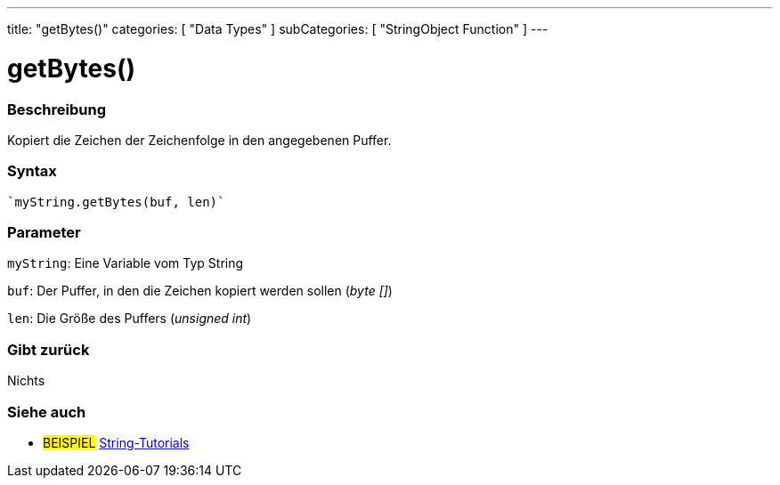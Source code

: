 ---
title: "getBytes()"
categories: [ "Data Types" ]
subCategories: [ "StringObject Function" ]
---





= getBytes()


// OVERVIEW SECTION STARTS
[#overview]
--

[float]
=== Beschreibung
Kopiert die Zeichen der Zeichenfolge in den angegebenen Puffer.

[%hardbreaks]


[float]
=== Syntax
[source,arduino]
----
`myString.getBytes(buf, len)`
----

[float]
=== Parameter
`myString`: Eine Variable vom Typ String

`buf`: Der Puffer, in den die Zeichen kopiert werden sollen (_byte []_)

`len`: Die Größe des Puffers (_unsigned int_)

[float]
=== Gibt zurück
Nichts

--
// OVERVIEW SECTION ENDS



// HOW TO USE SECTION ENDS


// SEE ALSO SECTION
[#see_also]
--

[float]
=== Siehe auch

[role="example"]
* #BEISPIEL# https://www.arduino.cc/en/Tutorial/BuiltInExamples#strings[String-Tutorials^]
--
// SEE ALSO SECTION ENDS
